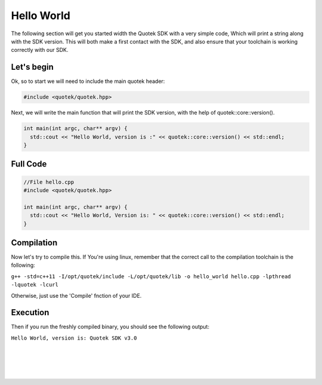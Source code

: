 Hello World
============

The following section will get you started width the Quotek SDK with a very simple code, 
Which will print a string along with the SDK version. This will both make a first contact with the SDK, and 
also ensure that your toolchain is working correctly with our SDK.

Let's begin
-----------

Ok, so to start we will need to include the main quotek header:

.. code-block:: c++

  #include <quotek/quotek.hpp>

Next, we will write the main function that will print the SDK version, with the help of quotek::core::version().

.. code-block:: c++

  int main(int argc, char** argv) {
    std::cout << "Hello World, version is :" << quotek::core::version() << std::endl;
  }


Full Code
---------

.. code-block:: c++

  //File hello.cpp
  #include <quotek/quotek.hpp>

  int main(int argc, char** argv) {
    std::cout << "Hello World, Version is: " << quotek::core::version() << std::endl;
  }


Compilation
-----------

Now let's try to compile this. If You're using linux, remember that the correct call to the compilation toolchain is the following:

``g++ -std=c++11 -I/opt/quotek/include -L/opt/quotek/lib -o hello_world hello.cpp -lpthread -lquotek -lcurl``

Otherwise, just use the 'Compile' fnction of your IDE.


Execution
---------

Then if you run the freshly compiled binary, you should see the following output:

``Hello World, version is: Quotek SDK v3.0``

|
|
|
|











